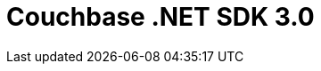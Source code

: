= Couchbase .NET SDK 3.0
:page-type: landing-page
:page-layout: landing-page-sdk
:page-role: tiles
:!sectids:


////
++++
<div class="card-row">
++++


[.column]
====== {empty}
[.content]
The Couchbase .NET client allows applications to connect to Couchbase Server using any Common Language Runtime (CLR) language, including C#, F#, and VB.NET. The SDK is written in C#, and some of its idiomatic patterns reflect that choice.

++++
</div>
++++

[.column]
====== {empty}

== Couchbase .NET SDK 3.0

++++
<div class="card-row two-column-row">
++++


[.column]
====== {empty}
.Java SDK

[.content]
The Java SDK forms the cornerstone of our JVM clients.
It allows Java applications to access a Couchbase Server cluster.
The Java SDK offers traditional synchronous APIs as well as scalable asynchronous APIs to maximize performance.
[]
xref:3.0@java-sdk:hello-world:start-using-sdk.adoc[Java SDK 3.0]

[.column]
====== {empty}
.Java SDK

[.content]
The Java SDK forms the cornerstone of our JVM clients.
It allows Java applications to access a Couchbase Server cluster.
The Java SDK offers traditional synchronous APIs as well as scalable asynchronous APIs to maximize performance.
[]
xref:3.0@java-sdk:hello-world:start-using-sdk.adoc[Java SDK 3.0]

[.column]
====== {empty}
.Java SDK

[.content]
The Java SDK forms the cornerstone of our JVM clients.
It allows Java applications to access a Couchbase Server cluster.
The Java SDK offers traditional synchronous APIs as well as scalable asynchronous APIs to maximize performance.
[]
xref:3.0@java-sdk:hello-world:start-using-sdk.adoc[Java SDK 3.0]


[.column]
====== {empty}
.Java SDK

[.content]
The Java SDK forms the cornerstone of our JVM clients.
It allows Java applications to access a Couchbase Server cluster.
The Java SDK offers traditional synchronous APIs as well as scalable asynchronous APIs to maximize performance.
[]
xref:3.0@java-sdk:hello-world:start-using-sdk.adoc[Java SDK 3.0]

[.column]
====== {empty}
.Java SDK

[.content]
The Java SDK forms the cornerstone of our JVM clients.
It allows Java applications to access a Couchbase Server cluster.
The Java SDK offers traditional synchronous APIs as well as scalable asynchronous APIs to maximize performance.
[]
xref:3.0@java-sdk:hello-world:start-using-sdk.adoc[Java SDK 3.0]

[.column]
====== {empty}
.Java SDK

[.content]
The Java SDK forms the cornerstone of our JVM clients.
It allows Java applications to access a Couchbase Server cluster.
The Java SDK offers traditional synchronous APIs as well as scalable asynchronous APIs to maximize performance.
[]
xref:3.0@java-sdk:hello-world:start-using-sdk.adoc[Java SDK 3.0]


++++
</div>
++++

////